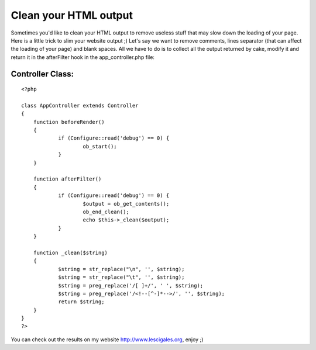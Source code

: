 Clean your HTML output
======================

Sometimes you'd like to clean your HTML output to remove useless stuff
that may slow down the loading of your page. Here is a little trick to
slim your website output ;)
Let's say we want to remove comments, lines separator (that can affect
the loading of your page) and blank spaces. All we have to do is to
collect all the output returned by cake, modify it and return it in
the afterFilter hook in the app_controller.php file:


Controller Class:
`````````````````

::

    <?php 
    
    class AppController extends Controller
    {
    	function beforeRender()
    	{
    		if (Configure::read('debug') == 0) {
    			ob_start();
    		}
    	}
    
    	function afterFilter()
    	{
    		if (Configure::read('debug') == 0) {
    			$output = ob_get_contents();
    			ob_end_clean();
    			echo $this->_clean($output);
    		}
    	}
    
    	function _clean($string)
    	{
    		$string = str_replace("\n", '', $string);
    		$string = str_replace("\t", '', $string);
    		$string = preg_replace('/[ ]+/', ' ', $string);
    		$string = preg_replace('/<!--[^-]*-->/', '', $string);
    		return $string;
    	}
    }
    ?>

You can check out the results on my website
`http://www.lescigales.org`_, enjoy ;)


.. _http://www.lescigales.org: http://www.lescigales.org/

.. author:: T0aD
.. categories:: articles, tutorials
.. tags:: html output,Tutorials

